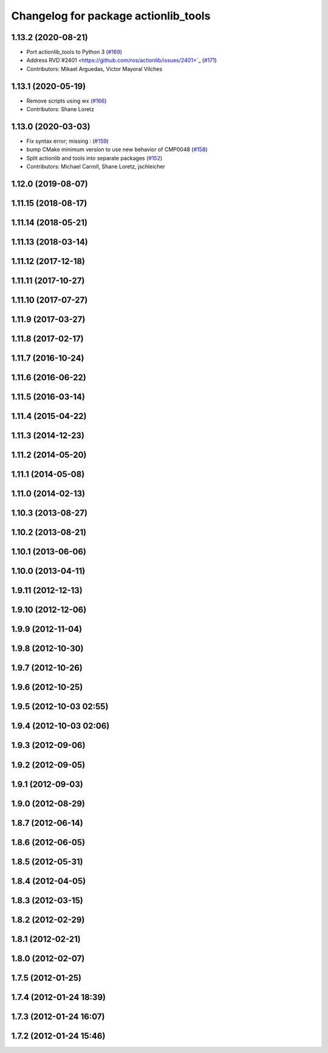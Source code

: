 ^^^^^^^^^^^^^^^^^^^^^^^^^^^^^^^^^^^^^
Changelog for package actionlib_tools
^^^^^^^^^^^^^^^^^^^^^^^^^^^^^^^^^^^^^

1.13.2 (2020-08-21)
-------------------
* Port actionlib_tools to Python 3 (`#169 <https://github.com/ros/actionlib/issues/169>`_)
* Address RVD`#2401 <https://github.com/ros/actionlib/issues/2401>`_ (`#171 <https://github.com/ros/actionlib/issues/171>`_)
* Contributors: Mikael Arguedas, Víctor Mayoral Vilches


1.13.1 (2020-05-19)
-------------------
* Remove scripts using wx (`#166 <https://github.com/ros/actionlib/issues/166>`_)
* Contributors: Shane Loretz

1.13.0 (2020-03-03)
-------------------
* Fix syntax error; missing : (`#159 <https://github.com/ros/actionlib/issues/159>`_)
* bump CMake minimum version to use new behavior of CMP0048 (`#158 <https://github.com/ros/actionlib/issues/158>`_)
* Split actionlib and tools into separate packages (`#152 <https://github.com/ros/actionlib/issues/152>`_)
* Contributors: Michael Carroll, Shane Loretz, jschleicher

1.12.0 (2019-08-07)
-------------------

1.11.15 (2018-08-17)
--------------------

1.11.14 (2018-05-21)
--------------------

1.11.13 (2018-03-14)
--------------------

1.11.12 (2017-12-18)
--------------------

1.11.11 (2017-10-27)
--------------------

1.11.10 (2017-07-27)
--------------------

1.11.9 (2017-03-27)
-------------------

1.11.8 (2017-02-17)
-------------------

1.11.7 (2016-10-24)
-------------------

1.11.6 (2016-06-22)
-------------------

1.11.5 (2016-03-14)
-------------------

1.11.4 (2015-04-22)
-------------------

1.11.3 (2014-12-23)
-------------------

1.11.2 (2014-05-20)
-------------------

1.11.1 (2014-05-08)
-------------------

1.11.0 (2014-02-13)
-------------------

1.10.3 (2013-08-27)
-------------------

1.10.2 (2013-08-21)
-------------------

1.10.1 (2013-06-06)
-------------------

1.10.0 (2013-04-11)
-------------------

1.9.11 (2012-12-13)
-------------------

1.9.10 (2012-12-06)
-------------------

1.9.9 (2012-11-04)
------------------

1.9.8 (2012-10-30)
------------------

1.9.7 (2012-10-26)
------------------

1.9.6 (2012-10-25)
------------------

1.9.5 (2012-10-03 02:55)
------------------------

1.9.4 (2012-10-03 02:06)
------------------------

1.9.3 (2012-09-06)
------------------

1.9.2 (2012-09-05)
------------------

1.9.1 (2012-09-03)
------------------

1.9.0 (2012-08-29)
------------------

1.8.7 (2012-06-14)
------------------

1.8.6 (2012-06-05)
------------------

1.8.5 (2012-05-31)
------------------

1.8.4 (2012-04-05)
------------------

1.8.3 (2012-03-15)
------------------

1.8.2 (2012-02-29)
------------------

1.8.1 (2012-02-21)
------------------

1.8.0 (2012-02-07)
------------------

1.7.5 (2012-01-25)
------------------

1.7.4 (2012-01-24 18:39)
------------------------

1.7.3 (2012-01-24 16:07)
------------------------

1.7.2 (2012-01-24 15:46)
------------------------
